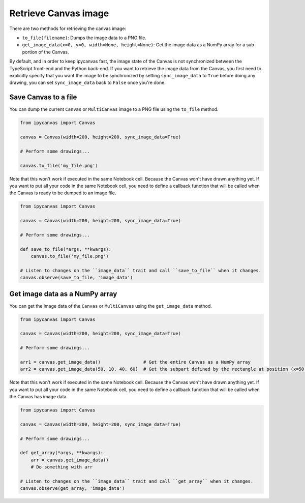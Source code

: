 Retrieve Canvas image
=====================

There are two methods for retrieving the canvas image:

- ``to_file(filename)``: Dumps the image data to a PNG file.
- ``get_image_data(x=0, y=0, width=None, height=None)``: Get the image data as a NumPy array for a sub-portion of the Canvas.

By default, and in order to keep ipycanvas fast, the image state of the Canvas is not synchronized between the TypeScript front-end and the Python back-end. If you want to retrieve the image data from the Canvas, you first need to explicitly specify that you want the image to be synchronized by setting ``sync_image_data`` to ``True`` before doing any drawing, you can set ``sync_image_data`` back to ``False`` once you're done.

Save Canvas to a file
---------------------

You can dump the current ``Canvas`` or ``MultiCanvas`` image to a PNG file using the ``to_file`` method.

.. code:: Python

    from ipycanvas import Canvas

    canvas = Canvas(width=200, height=200, sync_image_data=True)

    # Perform some drawings...

    canvas.to_file('my_file.png')

Note that this won't work if executed in the same Notebook cell. Because the Canvas won't have drawn anything yet. If you want to put all your code in the same Notebook cell, you need to define a callback function that will be called when the Canvas is ready to be dumped to an image file.

.. code:: Python

    from ipycanvas import Canvas

    canvas = Canvas(width=200, height=200, sync_image_data=True)

    # Perform some drawings...

    def save_to_file(*args, **kwargs):
        canvas.to_file('my_file.png')

    # Listen to changes on the ``image_data`` trait and call ``save_to_file`` when it changes.
    canvas.observe(save_to_file, 'image_data')

Get image data as a NumPy array
-------------------------------

You can get the image data of the ``Canvas`` or ``MultiCanvas`` using the ``get_image_data`` method.

.. code:: Python

    from ipycanvas import Canvas

    canvas = Canvas(width=200, height=200, sync_image_data=True)

    # Perform some drawings...

    arr1 = canvas.get_image_data()                # Get the entire Canvas as a NumPy array
    arr2 = canvas.get_image_data(50, 10, 40, 60)  # Get the subpart defined by the rectangle at position (x=50, y=10) and of size (width=40, height=60)

Note that this won't work if executed in the same Notebook cell. Because the Canvas won't have drawn anything yet. If you want to put all your code in the same Notebook cell, you need to define a callback function that will be called when the Canvas has image data.

.. code:: Python

    from ipycanvas import Canvas

    canvas = Canvas(width=200, height=200, sync_image_data=True)

    # Perform some drawings...

    def get_array(*args, **kwargs):
        arr = canvas.get_image_data()
        # Do something with arr

    # Listen to changes on the ``image_data`` trait and call ``get_array`` when it changes.
    canvas.observe(get_array, 'image_data')
